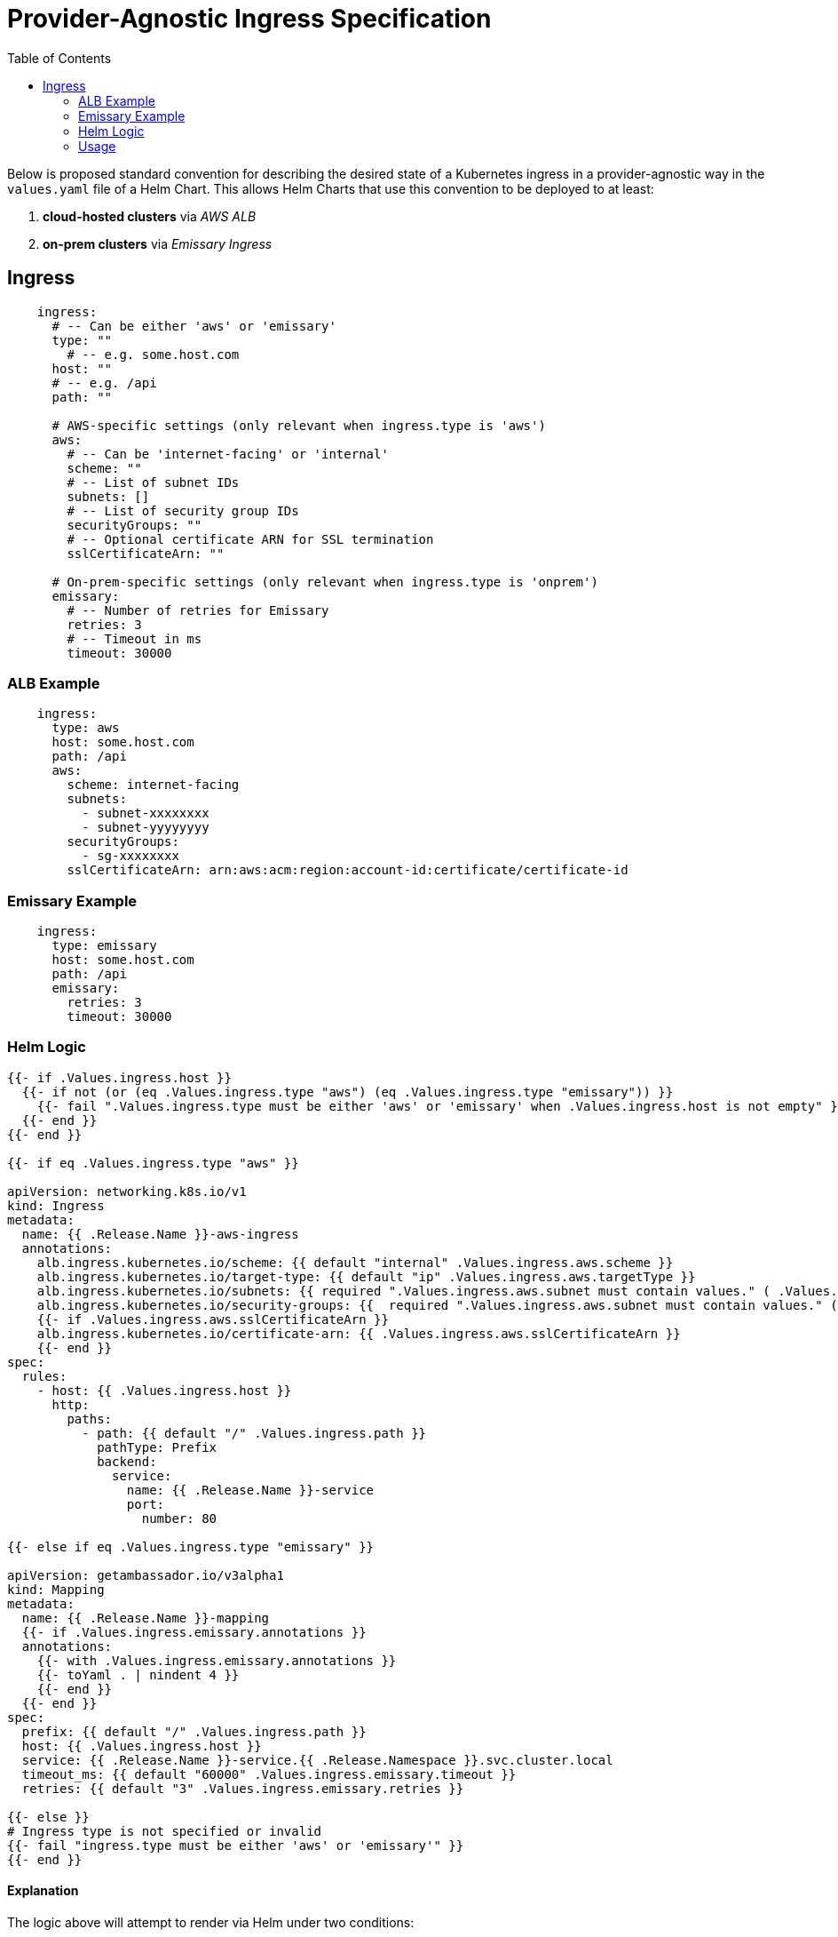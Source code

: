 = Provider-Agnostic Ingress Specification
:toc:

Below is proposed standard convention for describing the desired state of a Kubernetes ingress in a provider-agnostic way in the `values.yaml` file of a Helm Chart. This allows Helm Charts that use this convention to be deployed to at least:

. **cloud-hosted clusters** via __AWS ALB__
. **on-prem clusters** via __Emissary Ingress__
  
== Ingress

[source,yaml]
----
    ingress:
      # -- Can be either 'aws' or 'emissary'
      type: "" 
        # -- e.g. some.host.com 
      host: ""
      # -- e.g. /api
      path: ""
    
      # AWS-specific settings (only relevant when ingress.type is 'aws')
      aws:
        # -- Can be 'internet-facing' or 'internal'
        scheme: ""
        # -- List of subnet IDs
        subnets: [] 
        # -- List of security group IDs
        securityGroups: ""
        # -- Optional certificate ARN for SSL termination
        sslCertificateArn: ""
    
      # On-prem-specific settings (only relevant when ingress.type is 'onprem')
      emissary:
        # -- Number of retries for Emissary
        retries: 3         
        # -- Timeout in ms
        timeout: 30000     
----

  
=== ALB Example

[source,yaml]
----
    ingress:
      type: aws
      host: some.host.com
      path: /api
      aws:
        scheme: internet-facing 
        subnets:               
          - subnet-xxxxxxxx
          - subnet-yyyyyyyy
        securityGroups:         
          - sg-xxxxxxxx
        sslCertificateArn: arn:aws:acm:region:account-id:certificate/certificate-id 
----
  
=== Emissary Example

[source,yaml]
----
    ingress:
      type: emissary
      host: some.host.com
      path: /api
      emissary:
        retries: 3                                
        timeout: 30000   
----

=== Helm Logic

[source,yaml]
----
{{- if .Values.ingress.host }}
  {{- if not (or (eq .Values.ingress.type "aws") (eq .Values.ingress.type "emissary")) }}
    {{- fail ".Values.ingress.type must be either 'aws' or 'emissary' when .Values.ingress.host is not empty" }}
  {{- end }}
{{- end }}

{{- if eq .Values.ingress.type "aws" }}

apiVersion: networking.k8s.io/v1
kind: Ingress
metadata:
  name: {{ .Release.Name }}-aws-ingress
  annotations:
    alb.ingress.kubernetes.io/scheme: {{ default "internal" .Values.ingress.aws.scheme }}
    alb.ingress.kubernetes.io/target-type: {{ default "ip" .Values.ingress.aws.targetType }}
    alb.ingress.kubernetes.io/subnets: {{ required ".Values.ingress.aws.subnet must contain values." ( .Values.ingress.aws.subnets | join "," ) }}
    alb.ingress.kubernetes.io/security-groups: {{  required ".Values.ingress.aws.subnet must contain values." ( .Values.ingress.aws.securityGroups | join "," ) }}
    {{- if .Values.ingress.aws.sslCertificateArn }}
    alb.ingress.kubernetes.io/certificate-arn: {{ .Values.ingress.aws.sslCertificateArn }}
    {{- end }}
spec:
  rules:
    - host: {{ .Values.ingress.host }}
      http:
        paths:
          - path: {{ default "/" .Values.ingress.path }}
            pathType: Prefix
            backend:
              service:
                name: {{ .Release.Name }}-service
                port:
                  number: 80

{{- else if eq .Values.ingress.type "emissary" }}

apiVersion: getambassador.io/v3alpha1
kind: Mapping
metadata:
  name: {{ .Release.Name }}-mapping
  {{- if .Values.ingress.emissary.annotations }}
  annotations:
    {{- with .Values.ingress.emissary.annotations }}
    {{- toYaml . | nindent 4 }}
    {{- end }}
  {{- end }}
spec:
  prefix: {{ default "/" .Values.ingress.path }}
  host: {{ .Values.ingress.host }}
  service: {{ .Release.Name }}-service.{{ .Release.Namespace }}.svc.cluster.local
  timeout_ms: {{ default "60000" .Values.ingress.emissary.timeout }}
  retries: {{ default "3" .Values.ingress.emissary.retries }}

{{- else }}
# Ingress type is not specified or invalid
{{- fail "ingress.type must be either 'aws' or 'emissary'" }}
{{- end }}
----

==== Explanation

The logic above will attempt to render via Helm under two conditions:

. The `.Values.ingress.host` has been given a value
. The value of `.Values.ingress.type` is one of either:
.. `aws`
.. `emissary`

Many of the values, such as `prefix` have a default value - it's is `/`.


=== Usage 

The simplest possible ingress definition is this:

[source,yaml]
----
    ingress:
      type: emissary
      host: some.host.com
----

In this situation the rest of the values will use their defaults (see the `Mapping` manifest below). 

AWS **requires** a few additional values:

. subnet IDs
. securityGroup IDs

The simplet posible AWS ingress definition is:

[source,yaml]
----
    ingress:
      type: aws
      host: some.host.com
      aws:
        subnets:               
          - subnet-xxxxxxxx
          - subnet-yyyyyyyy
        securityGroups:         
          - sg-xxxxxxxx
----
